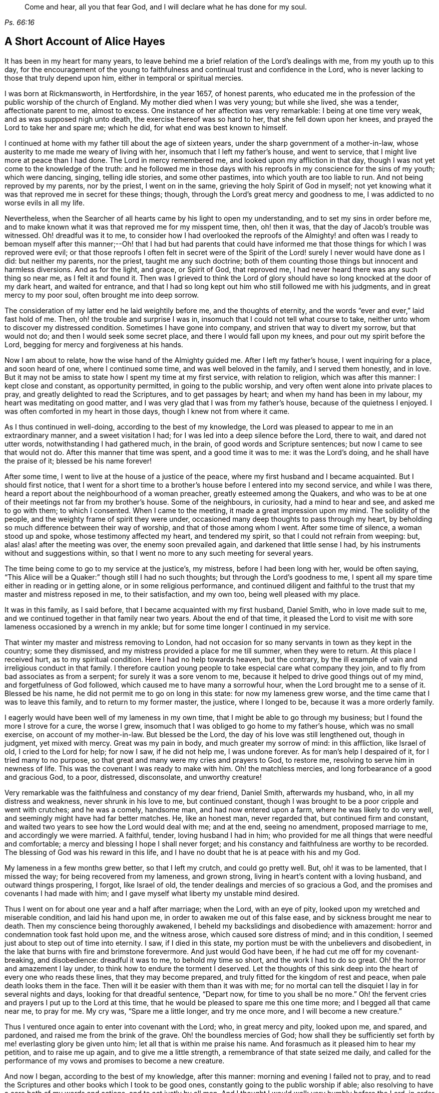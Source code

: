 [quote.epigraph, , Ps. 66:16]
____
Come and hear, all you that fear God, and I will declare what he has done for my soul.
____

== A Short Account of Alice Hayes

It has been in my heart for many years,
to leave behind me a brief relation of the Lord`'s dealings with me,
from my youth up to this day,
for the encouragement of the young to faithfulness
and continual trust and confidence in the Lord,
who is never lacking to those that truly depend upon him,
either in temporal or spiritual mercies.

I was born at Rickmansworth, in Hertfordshire, in the year 1657, of honest parents,
who educated me in the profession of the public worship of the church of England.
My mother died when I was very young; but while she lived, she was a tender,
affectionate parent to me, almost to excess.
One instance of her affection was very remarkable: I being at one time very weak,
and as was supposed nigh unto death, the exercise thereof was so hard to her,
that she fell down upon her knees, and prayed the Lord to take her and spare me;
which he did, for what end was best known to himself.

I continued at home with my father till about the age of sixteen years,
under the sharp government of a mother-in-law,
whose austerity to me made me weary of living with her,
insomuch that I left my father`'s house, and went to service,
that I might live more at peace than I had done.
The Lord in mercy remembered me, and looked upon my affliction in that day,
though I was not yet come to the knowledge of the truth:
and he followed me in those days with his reproofs
in my conscience for the sins of my youth;
which were dancing, singing, telling idle stories, and some other pastimes,
into which youth are too liable to run.
And not being reproved by my parents, nor by the priest, I went on in the same,
grieving the holy Spirit of God in myself;
not yet knowing what it was that reproved me in secret for these things; though,
through the Lord`'s great mercy and goodness to me,
I was addicted to no worse evils in all my life.

Nevertheless, when the Searcher of all hearts came by his light to open my understanding,
and to set my sins in order before me,
and to make known what it was that reproved me for my misspent time, then,
oh! then it was, that the day of Jacob`'s trouble was witnessed.
Oh! dreadful was it to me,
to consider how I had overlooked the reproofs of the Almighty! and often was
I ready to bemoan myself after this manner;--Oh! that I had but had parents that
could have informed me that those things for which I was reproved were evil;
or that those reproofs I often felt in secret were of the Spirit
of the Lord! surely I never would have done as I did:
but neither my parents, nor the priest, taught me any such doctrine;
both of them counting those things but innocent and harmless diversions.
And as for the light, and grace, or Spirit of God, that reproved me,
I had never heard there was any such thing so near me, as I felt it and found it.
Then was I grieved to think the Lord of glory should
have so long knocked at the door of my dark heart,
and waited for entrance,
and that I had so long kept out him who still followed me with his judgments,
and in great mercy to my poor soul, often brought me into deep sorrow.

The consideration of my latter end he laid weightily before me,
and the thoughts of eternity, and the words "`ever and ever,`" laid fast hold of me.
Then, oh! the trouble and surprise I was in,
insomuch that I could not tell what course to take,
neither unto whom to discover my distressed condition.
Sometimes I have gone into company, and striven that way to divert my sorrow,
but that would not do; and then I would seek some secret place,
and there I would fall upon my knees, and pour out my spirit before the Lord,
begging for mercy and forgiveness at his hands.

Now I am about to relate, how the wise hand of the Almighty guided me.
After I left my father`'s house, I went inquiring for a place, and soon heard of one,
where I continued some time, and was well beloved in the family,
and I served them honestly, and in love.
But it may not be amiss to state how I spent my time at my first service,
with relation to religion, which was after this manner: I kept close and constant,
as opportunity permitted, in going to the public worship,
and very often went alone into private places to pray,
and greatly delighted to read the Scriptures, and to get passages by heart;
and when my hand has been in my labour, my heart was meditating on good matter,
and I was very glad that I was from my father`'s house,
because of the quietness I enjoyed.
I was often comforted in my heart in those days, though I knew not from where it came.

As I thus continued in well-doing, according to the best of my knowledge,
the Lord was pleased to appear to me in an extraordinary manner,
and a sweet visitation I had; for I was led into a deep silence before the Lord,
there to wait, and dared not utter words, notwithstanding I had gathered much,
in the brain, of good words and Scripture sentences;
but now I came to see that would not do.
After this manner that time was spent, and a good time it was to me:
it was the Lord`'s doing, and he shall have the praise of it;
blessed be his name forever!

After some time, I went to live at the house of a justice of the peace,
where my first husband and I became acquainted.
But I should first notice,
that I went for a short time to a brother`'s house before I entered into my second service,
and while I was there, heard a report about the neighbourhood of a woman preacher,
greatly esteemed among the Quakers,
and who was to be at one of their meetings not far from my brother`'s house.
Some of the neighbours, in curiosity, had a mind to hear and see,
and asked me to go with them; to which I consented.
When I came to the meeting, it made a great impression upon my mind.
The solidity of the people, and the weighty frame of spirit they were under,
occasioned many deep thoughts to pass through my heart,
by beholding so much difference between their way of worship,
and that of those among whom I went.
After some time of silence, a woman stood up and spoke,
whose testimony affected my heart, and tendered my spirit,
so that I could not refrain from weeping: but, alas! alas! after the meeting was over,
the enemy soon prevailed again, and darkened that little sense I had,
by his instruments without and suggestions within,
so that I went no more to any such meeting for several years.

The time being come to go to my service at the justice`'s, my mistress,
before I had been long with her, would be often saying,
"`This Alice will be a Quaker:`" though still I had no such thoughts;
but through the Lord`'s goodness to me,
I spent all my spare time either in reading or in getting alone,
or in some religious performance,
and continued diligent and faithful to the trust
that my master and mistress reposed in me,
to their satisfaction, and my own too, being well pleased with my place.

It was in this family, as I said before, that I became acquainted with my first husband,
Daniel Smith, who in love made suit to me,
and we continued together in that family near two years.
About the end of that time,
it pleased the Lord to visit me with sore lameness occasioned by a wrench in my ankle;
but for some time longer I continued in my service.

That winter my master and mistress removing to London,
had not occasion for so many servants in town as they kept in the country;
some they dismissed, and my mistress provided a place for me till summer,
when they were to return.
At this place I received hurt, as to my spiritual condition.
Here I had no help towards heaven, but the contrary,
by the ill example of vain and irreligious conduct in that family.
I therefore caution young people to take especial care what company they join,
and to fly from bad associates as from a serpent; for surely it was a sore venom to me,
because it helped to drive good things out of my mind, and forgetfulness of God followed,
which caused me to have many a sorrowful hour, when the Lord brought me to a sense of it.
Blessed be his name, he did not permit me to go on long in this state:
for now my lameness grew worse, and the time came that I was to leave this family,
and to return to my former master, the justice, where I longed to be,
because it was a more orderly family.

I eagerly would have been well of my lameness in my own time,
that I might be able to go through my business; but I found the more I strove for a cure,
the worse I grew, insomuch that I was obliged to go home to my father`'s house,
which was no small exercise, on account of my mother-in-law.
But blessed be the Lord, the day of his love was still lengthened out,
though in judgment, yet mixed with mercy.
Great was my pain in body, and much greater my sorrow of mind: in this affliction,
like Israel of old, I cried to the Lord for help; for now I saw, if he did not help me,
I was undone forever.
As for man`'s help I despaired of it, for I tried many to no purpose,
so that great and many were my cries and prayers to God, to restore me,
resolving to serve him in newness of life.
This was the covenant I was ready to make with him.
Oh! the matchless mercies, and long forbearance of a good and gracious God, to a poor,
distressed, disconsolate, and unworthy creature!

Very remarkable was the faithfulness and constancy of my dear friend, Daniel Smith,
afterwards my husband, who, in all my distress and weakness,
never shrunk in his love to me, but continued constant,
though I was brought to be a poor cripple and went with crutches; and he was a comely,
handsome man, and had now entered upon a farm, where he was likely to do very well,
and seemingly might have had far better matches.
He, like an honest man, never regarded that, but continued firm and constant,
and waited two years to see how the Lord would deal with me; and at the end,
seeing no amendment, proposed marriage to me, and accordingly we were married.
A faithful, tender, loving husband I had in him;
who provided for me all things that were needful and comfortable;
a mercy and blessing I hope I shall never forget;
and his constancy and faithfulness are worthy to be recorded.
The blessing of God was his reward in this life,
and I have no doubt that he is at peace with his and my God.

My lameness in a few months grew better, so that I left my crutch,
and could go pretty well.
But, oh! it was to be lamented, that I missed the way;
for being recovered from my lameness, and grown strong,
living in heart`'s content with a loving husband, and outward things prospering,
I forgot, like Israel of old, the tender dealings and mercies of so gracious a God,
and the promises and covenants I had made with him;
and I gave myself what liberty my unstable mind desired.

Thus I went on for about one year and a half after marriage; when the Lord,
with an eye of pity, looked upon my wretched and miserable condition,
and laid his hand upon me, in order to awaken me out of this false ease,
and by sickness brought me near to death.
Then my conscience being thoroughly awakened,
I beheld my backslidings and disobedience with amazement:
horror and condemnation took fast hold upon me, and the witness arose,
which caused sore distress of mind; and in this condition,
I seemed just about to step out of time into eternity.
I saw, if I died in this state, my portion must be with the unbelievers and disobedient,
in the lake that burns with fire and brimstone forevermore.
And just would God have been, if he had cut me off for my covenant-breaking,
and disobedience: dreadful it was to me, to behold my time so short,
and the work I had to do so great.
Oh! the horror and amazement I lay under, to think how to endure the torment I deserved.
Let the thoughts of this sink deep into the heart of every one who reads these lines,
that they may become prepared, and truly fitted for the kingdom of rest and peace,
when pale death looks them in the face.
Then will it be easier with them than it was with me;
for no mortal can tell the disquiet I lay in for several nights and days,
looking for that dreadful sentence, "`Depart now, for time to you shall be no more.`"
Oh! the fervent cries and prayers I put up to the Lord at this time,
that he would be pleased to spare me this one time more;
and I begged all that came near me, to pray for me.
My cry was, "`Spare me a little longer, and try me once more,
and I will become a new creature.`"

Thus I ventured once again to enter into covenant with the Lord; who,
in great mercy and pity, looked upon me, and spared, and pardoned,
and raised me from the brink of the grave.
Oh! the boundless mercies of God;
how shall they be sufficiently set forth by me! everlasting glory be given unto him;
let all that is within me praise his name.
And forasmuch as it pleased him to hear my petition, and to raise me up again,
and to give me a little strength, a remembrance of that state seized me daily,
and called for the performance of my vows and promises to become a new creature.

And now I began, according to the best of my knowledge, after this manner:
morning and evening I failed not to pray,
and to read the Scriptures and other books which I took to be good ones,
constantly going to the public worship if able;
also resolving to have a care both of my words and actions, and to act justly by all men.
And I thought I would walk very humbly before the Lord,
in order to become a new creature;
for he let me see that it was holiness he called for at my hands,
and that it was my duty to persevere therein, not for a day, a week, a month, or a year;
but if I would be saved, I must hold out to the end.

Notwithstanding I set myself strictly to observe the aforesaid performances,
many months had not gone over my head,
before I found a very strange alteration and operation in me,
the like I had never felt before;
the foundation of the earth within me began to be shaken,
and strange and wonderful it was to me.
I had hoped, that now being found in the aforesaid practice,
I should have witnessed peace and comfort, but behold the contrary; instead of peace,
came trouble and sorrow, wars and commotions; I feared that my condition was such,
that never was the like;
not knowing that the messenger of the covenant was coming to his temple,
even he whom my soul had been seeking; and that he must sit there, that is, in my heart,
"`as a refiner with fire,`" and "`as a fuller with soap,
to clear his own place,`" which was defiled by the usurper,
who had taken up his habitation there too long.
Oh! it was a long time indeed that the Lord of life and glory was kept out of his habitation,
for an entrance into which he had waited and knocked nearly twenty years;
in which time there was much fuel for the fire, and much work for the refiner,
whose skillful, as well as merciful hand, preserved me in the furnace.
The bad part in me was so great, and the good so small,
that I thought all would perish together:
for the heat of that fire in my heart was great and terrible, so that, like David,
I was ready to say, "`My bones are all out of joint;`" and in the depth of my distress,
the enemy was very strong with his temptations.
But oh! the kindness of God to me in that day,
"`for then did succour come in the time of need.`"
The old adversary was strong, and not willing to lose his habitation,
and have his goods spoiled; but Christ, the stronger, overcame him in due time,
and cast him out, and blessed be God, in a good measure, spoiled his goods.
The strugglings that I felt in those times, I hope will never be forgotten;
and my desire is, that these lines of experience may, and I do believe they will,
be of service to some poor distressed traveller, that may have such steps to trace.

I thought, that if I had met with the account of any that had gone through such exercise,
it would have been some help to me.
I searched the Scriptures from one end to the other, and read several books,
but I thought none reached my state to the full.
The third chapter of Lamentations, and many of the Psalms,
and the seventh of the Romans did somewhat affect me at times,
whereby a little hope would arise in the thought that the
writers of these had passed through something of it.
And, oh! the bitter whisperings of Satan, and the thoughts that passed through my mind,
such as my very soul hated! yet such were the suggestions of the enemy,
that he would charge them upon me, as if they were my own.
But the Lord, in his own due time, gave me to see,
"`that he was a liar from the beginning.`"

Indeed, had not a secret hand of power supported me in this my bewildered state,
I had surely fainted, and laid down in the depth of despair.
Day and night were alike to me; there was no flying from the "`presence of the Lord,
and his righteous judgments,`" which pursued me,
and were now poured upon the transgressing nature in me, which had long continued,
and taken deep root.
Now was the refiner`'s fire very hot, in order to burn up the dross and the tin.
Oh! happy man and happy woman, that does thus abide the day of his coming; for sure I am,
"`his fan is in his hand,`" and if men will but submit when he appears,
he will thoroughly do that for them which no other can do,
"`purge the floor,`" which is man`'s heart, where the chaff is to be burnt.

This is the baptism that does people good;
may the Lord bring thousands more through this inward
experience to make an offering to God in righteousness;
for nothing short of it will do, or stand in the great and notable day of the Lord.

After this manner did the Almighty in great lovingkindness deal with me,
his judgments being mixed with mercy to the unworthiest of thousands.
And as I continued in patience, resolving to press forward towards the mark,
various were the inward states I passed through.
Yet by the assistance of the light of Christ, without which,
I had surely fallen in the vast howling wilderness, where so many dangers did attend,
I came to witness in the Gospel dispensation, what Israel of old passed through,
while in Egypt`'s land and by the Red Sea; and their travels through the deeps,
with their coming up on the banks of deliverance;
and likewise their travels through the great and terrible wilderness,
where were the fiery serpents and scorpions, and the drought, wherein there was no water,
as in Duet. 8:15.

Marvellous it is to think,
that I should ever be preserved through these diversities of states,
and that altogether without the assistance of any outward instrument, which,
blessed be God, many now have; for I was still under the hireling teachers,
to whom I very frequently resorted, and readily would I have settled under them.
I was constant in resorting to the steeple-house; but sorrowful I went in,
and so I came out, week after week, and month after month,
seeking among the dead forms and shadows, the living Lord, who is not to be found there.

And well might it be so with me, for lack of the Lord Jesus Christ,
whom my very soul desired more than any outward enjoyment.
I was grieved at my very heart in that day,
to behold the barrenness of both priest and people.
I looked for some fruits of sobriety, especially in the time of worship;
but I saw some light and airy, with actions of pride; others rude and careless;
and some sleeping; and so little solidity, that I was often ready to say to myself,
"`Is there no people that serve the Lord better than these?`"
For I observed with sorrow, that they would be talking of their farms and trades,
till they came to the very door, and again as soon as they came out;
of which thing I thought not well.
But still I continued under my exercise, grievously weighed down, and bowed in my spirit;
wishing in the morning, would to God it were evening,
and in the evening longing for morning.
So great was the horror I lay under, that I often wished I had never been born.

But now it was not long before I came to witness some tenderness spring in my heart,
that had been so long hard.
I could weep in the sense of my lost and undone state;
for as yet I knew not where to look, or wait for the appearance of Christ,
although I had felt all these inward workings and strivings.
And when I felt a little ease or comfort, I felt it within;
where indeed was my grief and wound; though not knowing that God was so near me,
or who conveyed it to my soul.
I thought that God was only in the heavens above the skies;
for the Scriptures were as a sealed book to me, and I knew not that he was so near to me,
as by his light to let me see the outgoings of my mind,
and the very thoughts and intents of my heart.
However, at times I felt a little warmth in my heart, and a breathing to God in this way;
"`Oh!
Lord, make me one of your fold, a sheep of your pasture.`"
These cries to God, and little else, passed through my heart, for many months;
for that was the first good desire he begot in me,
after he led me through judgment for sin.
Then the light, or good Spirit of Christ, which is one,
let me see plainly that I was not in society with his flock: therefore the cry remained,
"`Lord, make me one of your fold,
a sheep of your pasture;`" for as yet I did not see who they were,
nor where they were folded.

But as I continued thus exercised, the Lord was pleased to discover his people to me,
after many mournful nights and days.
But indeed it was a great cross to me, and great sufferings I went through,
before I could submit to be counted "`a fool among
the people of God,`" with whom now I have true unity,
and I bless God for the privilege.

If any should question, and say,
"`How came you to have these people discovered to you by the Lord, as you say?`"
Truly I give you this answer, and in much simplicity and integrity of heart.
As I continued under the aforesaid exercise, it frequently ran through my mind,
"`Go to the Quakers;`" and as intelligible it was to my understanding,
as if I had heard an outward voice.
But I was not hasty to give up to that motion, fearing and doubting,
lest it should be the enemy of my soul, to deceive and beguile me,
and lead me into errors;
and so I continued going to the public worship of the church of England.
At last no peace nor comfort could I find there, but still the voice followed me,
"`Go to the Quakers;`" but I still lingered for the aforesaid reasons.
Then came into my mind that passage in the tenth of the Acts of the apostles,
concerning Cornelius, who had continued a long time in prayers and alms,
and an angel from God was sent to direct him to send for Simon Peter,
who should tell him what to do.
These Scriptures opened plainly in my mind;
but notwithstanding I had enough to reason within myself,
saying in my heart:--As for Cornelius, an angel directed him, but as for me,
what do I see?
(not then knowing what an angel was; which is a ministering spirit:) I only hear,
as it were, a voice within me, saying,
"`Go to the Quakers,`" and I may be deceived if I heed it.
So I strove against the motions of the Spirit of Truth,
not knowing I was under that dispensation,
wherein "`God speaks now to us by his Son,`" in the hearts of his people.`"

Yet such was the mercy and love of God to me,
that in this time of my ignorance and infancy,
he was pleased in great mercy still to follow me: so that I can truly say,
I witnessed the Scripture to be fulfilled, where it is said, "`In the day of your power,
your people shall be willing.`"
It was no less than the power of God that constrained me
to go and hear what sort of doctrine was preached by them,
for I had never but once heard any of those people preach,
and that was five or six years before.
And after long struggling and reasoning, I inquired for a Quaker`'s meeting,
and was informed of the place and day.
I went, not acquainting anybody where I was going;
neither had I opened my condition to anyone, nor could I. When I came to the meeting,
there I saw a small number of people waiting upon the Lord,
and after some time a servant of God stood up,
and declared such things as I had never heard before from any,
whereby my state was fully spoken to; so that I could set my seal to it,
that it was the truth.
The power that attended the testimony reached to the witness of God in my heart;
and a zeal for him was raised within me, by the hopes that were begotten,
through the preaching of the word of truth.

When meeting was over, I went away with joy and gladness of heart,
and my understanding was in some measure opened, and a faith raised in me,
that the Lord had still a regard unto me,
forasmuch as my condition was so plainly opened by a handmaid of the Lord,
whom I had never seen before.
The Lord alone knew my condition in that time;
and as I continued faithful to what he made manifest unto me,
it pleased the Almighty One to make bare his powerful arm for my deliverance,
through the many and various exercises that I met with for the Gospel`'s sake.

Soon after I received the truth, I met with other sorts of enemies,
that the old adversary raised; but forever blessed be the God of my life,
he gave me power and dominion over my inward enemies,
and delivered me also from the outward ones.

My going to meetings being known, both in my family and neighbourhood,
some wicked instruments did the devil raise up, to set my husband against me.
My dear husband, who was so tender and loving to me all our days till now,
grew very unkind, and his love turned into hatred and contempt.
This was very hard for me to bear from one whom I so dearly loved;
but it seemed good to the Lord so to allow it, "`to try me,
whether I loved anything better than himself.`"
Sometimes when I went to dress myself to go to meeting,
my husband would take away my clothes; but that I valued not,
and would go with such as I had, so he soon left off that;
and many other trials I met with from him, which I think not proper here to mention.
One very close trial he put me to was this: he being pretty cool in his temper,
very seriously spoke to me after this manner;
"`Now I am come to a resolution in my own mind what
to do if you do not leave off going to the Quakers,
I will sell all that I have, and pay every one their own, and go and leave you.`"
This came close to my very life; and then also came the saying of Jesus into my mind:
"`He that loves anything better than me, is not worthy of me.`"
Then was I brought to the very proof, whether I loved Christ Jesus best, or my husband;
for one of the two must have the preeminence in my heart.
Now was the time come indeed, for the full proof of my love to God,
"`whether I could leave father and mother, brothers and sisters, yes,
and a husband that I had loved best of all, for Christ and the Gospel`'s sake.`"
This was a trial none can tell, but those who experience the same;
for those relations are very near; and without an invisible support,
the soul cannot be upheld under such trials; but they whose hearts are true to God,
being sanctified and made clean by the washing of regeneration,
are enabled to deny themselves, not of the unlawful things only,
but also of the dearest lawful things, for Christ`'s sake and the Gospel`'s.

My husband waiting for my answer to what he proposed,
after some time of weighing the thing in my spirit, I said,
with a true concern upon my heart, after this manner: "`Well, husband, if it must be so,
I cannot help it;`" giving him to understand,
that I could not let go that interest I had in God, through faith in his Son,
who was come to save me from my sins, by refraining, in compliance to him,
from going to worship God among that people,
whom God so visibly and so fully satisfied me he owned,
and among whom I had felt and witnessed his presence.
Everlasting praises be given to his name, because when hopes had been raised in me,
that through faith in the Son of God, my sins would be pardoned for his name`'s sake,
I could not let go this interest in my Saviour, for the love of a husband,
though nothing else in this world was so dear to me.
Many a sore exercise the Lord permitted him to inflict upon me,
which were as wormwood and gall to me, for the time they lasted.
I received them as from the Lord`'s hand in kindness,
to try how constant I would be in my dependence upon him alone, when all in this world,
that were near and dear to me, were turned against me: yes, father and mother,
brothers and sisters; but nothing came so near me as my husband.

When I came truly to take up the cross for Christ`'s sake,
I met with persecution of various sorts;
but that of the tongue was the hardest for me to bear, and a large share I had of that,
with cruel mockings.
But thanks forever be to that power who upheld me through all gross abuses,
false reports, undervaluings, and slightings; the very remembrance thereof bows my heart,
and humbles my spirit, in the sense of the kindness of God to me in that day,
who enabled me with patience to go through all the clamour of their tongues,
till it pleased the Lord to remove out of my way many of my persecutors and slanderers,
some of whom I may have occasion to mention.

It being spread about that I was turned Quaker, the priest of the parish,
whose name was John Berrow, hearing of it, came to give me a visit.
Among the rest of his discourse and reasonings with me,
he was so hardy as to venture to tell me, that the Quakers denied the Scriptures,
and the resurrection, and the man Christ Jesus, who died outside the gates of Jerusalem;
and that they only believed in a Christ that was in them.
To which I answered, No, they do not say so, nor preach such doctrine.
To which, he replied, "`It may not be yet, till they have got you.
You do not discern the hook, or the pill that is gilded:
it is a dangerous doctrine they hold, and damnable heresy they are in.`"
To which I only replied, "`If they deny Christ,
I never will be a Quaker;`" and so he went his way.
And after much labour both of body and mind, in searching the Scriptures,
and comparing their doctrine and principles therewith, I found him to be a false accuser.

Some years after, I found a weighty concern upon my spirit,
to go to his public place of worship, and charge him with this falsehood,
to clear the professors of the truth, and my own conscience;
more of which I shall hereafter have occasion to mention;
and shall now proceed to say something concerning those instruments before hinted at,
who were the authors of much disturbance to my dear husband, and exercise to me.

A cook-maid that lived with the justice, whose servant I formerly was,
and a servant maid of my own, being both of a bad spirit,
mattered not what lies they made and reported of me;
but the Lord discovered their wickedness, and my innocency, in his own time.
My maid, by her stories and deceitful carriage to the justice`'s family,
thought to have preferred herself there,
knowing it pleased the justice`'s wife to hear stories concerning me,
because of the dislike she had to the Quakers;
but in less than six months after she went from me, she was found to be a thief,
and ran out of the parish, and I never saw her more.
As for the cook-maid, she in a very short time came to much poverty,
and often afterwards I relieved her.

Two others were very sour to me, the justice`'s wife, and my husband`'s mother.
The two before mentioned had so filled them with bitter unkindness towards me,
that they very much hurt my husband, by setting him against me.
The justice`'s wife especially caused me to go through much exercise; but, however,
it lasted not long, for in a few months after I was convinced of the truth,
she went to London, where she stayed some time.
The time of her intended return being come, and the coach provided to fetch her home,
death struck her, and she was brought home dead.

My husband`'s mother being very full of wrath and bitterness towards me,
I thought to have pacified her by entreaty,
and by acquainting her a little with some part of my exercise,
and that I did not go to the Quakers in a stubborn mind, or self-will,
nor with any ill design of undoing my husband, as some reported.
But when I began to speak to her, she flew into a bitter passion,
grievously reflecting upon me, saying I would undo her child, meaning my husband.
I could by no means gain her into any moderation, nor would she hear what I had to say,
but departed from me, expressing herself in much anger after this manner:
"`I will never endure you any more.`"
She went home, where she soon fell sick and died,
and was buried in less than a week`'s time.

But the enemy soon stirred up another, my husband`'s father-in-law.
He came one time, full of prejudice against me, to our house,
and brought a great book with him, and sat down.
My husband soon came in, when they both set upon me, reflecting upon the Quakers:
whereupon I attempted to go out of doors, but my husband prevented me,
for he placed himself by the door, to hinder my going out.

In those days I could not talk or contend much for the truth; but blessed be God,
I was made willing to suffer for it many ways; but that which was hardest for me to bear,
was from my husband, whom I loved as my own life.
We had not then been married above two years, so that if God had not upheld me,
I had fainted.

My husband not permitting me to go out as I intended,
the great book was laid upon the table, and they said, if I lacked a book to read,
there was one for me to look in, and urged me to read it.
I took it, and read awhile to myself, but I soon shut it up, and would read no more.
I saw it to be written by an adversary to the truth;
and I then took up the Bible in my hand,
and the first place I cast my eye upon was that passage in the Psalms, where it is said,
"`It is better to trust in the Lord than to put confidence in man; yes,
it is better to trust in the Lord than to put confidence in princes.`"
Oh! the comfort I felt in reading it!
It was more to me than any outward treasure, for I found my strength renewed,
and patience given me to bear all, and suffer quietly.

My father-in-law used many bitter expressions, saying, that if he were my husband,
he would never see me want; insinuating that he would leave me;
my husband being then present,
and having himself before threatened me with the same thing.
Then my husband`'s father-in-law began to curse and swear,
for which I could not forbear reproving him, in the plain language;
which so enraged him that he was like a madman, cursing, and saying;
"`Do not thee and thou me;`" and in a despising manner, he said,
"`A Quaker! away with it: if you had been anything else; had you been a Baptist,
and gone to hear them every day in the week, it had not been so bad as this.
A Quaker! away with it.`"
And again: "`If you will not turn from your religion, I will buy a chain,
and chain you to that maple tree that stands in the green;
and there you shall be glad to turn for hunger.`"
More might be mentioned, which I omit for brevity`'s sake;
but my poor husband said not much at that time, only kept me within doors,
to see and hear what his father-in-law could do with me.
But blessed be the Lord, it did not move me;
and let all be encouraged to trust in that ancient arm of power,
that never failed in time of need, nor ever will,
those that have a single eye to his glory.

It was not long before the Lord brought them both to a sense of their error;
for the next time they met, my father-in-law told my husband,
he was very sorry for what he had said and done to me,
and that he would never do so more; neither indeed did he,
but ever after was very loving and moderate to me.
And such an impression was made upon him,
that he became very moderate and respectful to all Friends with whom he conversed.
Afterwards my dear husband`'s love returned,
and he continued to his life`'s end a loving and tender husband,
and an indulgent father to our children: and through the Lord`'s goodness to him,
he was convinced that it was the truth for which I suffered.
And I do believe he died in the faith, and is at rest with his God; for which,
and all his mercies, let all that is within me give him the praise.

Having been made an experimental witness of the dealings of the Lord,
and passed through several states,
it pleased the Lord to make me instrumental in his hand, to speak a word in season,
both in public and private, to others;
and in my obedience to the motion of the Spirit of God, I found peace and strength,
and encouragement to persevere.

But I may first make a little observation upon the deceitful spirit by which John Berrow,
the priest of the parish of Watford, was led, which I beheld, to my grief and sorrow,
insomuch that I felt a concern upon my spirit,
to go and reprove him publicly in his worshiphouse,
for his false accusations--as that the Quakers denied the Scriptures,
and the resurrection, and the man Christ Jesus, that died outside the gates of Jerusalem;
and that they only believed in a Christ within them;
and for his going about from house to house,
to discourage well-inclined people from going to a Quaker`'s meeting.
For he found the people declining from him;
as at that time a good thing was stirring among them,
and many were inquiring after the kingdom of heaven.

For these reasons, I found a great concern upon my spirit, that the way of the Lord,
and his people, might not be misrepresented,
and that the honest inquirer might not be turned out of the way.
As this had rested long and weightily upon my spirit, I often cried to the Lord,
to enable me faithfully to discharge that which I saw he required at my hand.
The concern was weighty, and I was not forward,
lest I should be found to run before I was sent;
therefore I waited patiently to be fully satisfied in the matter, not only a day,
or a week, but many months; and as my concern grew heavier upon me, I gave up,
begging the Lord to be with me, and to give me a full mission for so weighty a service.
It pleased the Lord to confirm me in it several ways; notwithstanding,
as poor Gideon of old, I presumed to prove and try the Lord once more.
So I said in my heart: "`Oh Lord! if you will be pleased to send your servant,
Francis Stamper, to this town tomorrow, then I shall be confirmed.`"
I had not as yet told anybody what I had to do,
and it pleased the Lord to grant me my request.
On the morrow, which was the 31st of the eighth month, 1696; when meeting time came,
and Friends were going, Francis was not yet come; but I had faith to believe he would.
As I was going to meeting with some Friends, I said to them that I would go back,
and tarry for Francis Stamper; whereat the Friends smiled,
because he was but lately come home from a long journey.
I waited but a little time before he came, and soon after he went into a Friend`'s house.
I very well remember his words: "`Oh! how has my spirit been dragged here:
I was late last night at London, but must go to Southgate.`"
There he had a country-house, and the watch was set when he came out of London.
I took good notice of his words, but said nothing to him of my concern,
till after meeting; when coming to a Friend`'s house, I told him what I had to do,
and I asked him if he would go with me.
To which he answered, after weighing the thing in himself, "`I may go with you.`"

In the afternoon we both went to the steeple-house,
and sat down in the alley against the priest,
and waited till he had done his sermon and prayer.
Then I stood up, and said to the priest, "`Neighbour Berrow,
I have a question to ask you,
and I do desire you and this assembly to hear me;`" but he would not, and hastened out,
without hearing what I had to say.
Seeing him go so hastily away, I applied myself to the people, and said:
"`John Berrow came to me and said,
that the Quakers would tell me that I must deny the man Christ Jesus,
who died without the gates of Jerusalem,
and that I must believe only in a Christ that was within me.`"
And I bore this testimony to all present at that assembly, saying,
"`We do acknowledge the Scriptures; and do say,
and believe that there is no other name given under heaven, whereby any can be saved,
but the name of Jesus Christ, who died outside the gates of Jerusalem, and was buried,
and rose again the third day, and now sits at the right hand of God,
glorified with the same glory which he had with the Father before the world began.`"
Then I stopped, and Francis Stamper stood up,
and would have said something to the people, by way of advice;
but one of the churchwardens with some others, came and compelled us both to go out.
I stepped upon one of the seats, and acquainted the people,
that we should have a meeting that evening at our meetinghouse,
where all who were so inclined might come; and blessed be God,
a large and good meeting it was,
where the glorious presence of the Most High was with us, and among us.
And good service for his God had that faithful servant, Francis Stamper, that evening;
as also at many other times here, and in these parts,
where a great openness was among the people, and many were convinced.
In a fresh and lively remembrance of this faithful servant of the Lord,
a testimony springs in my heart to leave behind me:

He was a man given up in his day, faithful to his God;
and ran to and fro on the earth for God`'s honour and the good of souls; rising early,
and lying down late.
He was industrious in God`'s vineyard and harvest-field,
for the Lord had made him a skillful and laborious workman, and a valiant soldier,
who feared not the great and potent adversary.
Eminent was that power, which did attend this man of God, my friend and brother.

I esteem it a mercy from the Lord,
that I had the privilege of being well acquainted with him in the service of truth,
as well as in meetings.
I, with many thousands more, have been refreshed under his living testimonies,
which have dropped upon the tender plants like dew,
or the small rain that nourishes the tender blades.
Oh! the remembrance of it often affects my heart:
and the Lord greatly blessed his labour of love;
for by the power that attended his ministry, many were turned "`from darkness to light,
and from the power of Satan to God.`"

He was a man of a tender spirit, and though not advanced in years,
was as a nursing father.
Many are witnesses how ready and willing he was, upon all occasions, to go at any season,
to visit those who were in distress, either in body or mind,
having a word suitable to their several conditions:
and often was the broken heart bound up, and the sin-sick soul encouraged.

Great was the sorrow and mourning for the loss of such an instrument;
but not as without hope.
My hope is firm in the living God,
and I have faith to believe that he will raise up
to himself more witnesses and faithful labourers,
in the room of those he has been pleased to remove
and take to himself out of this evil world,
as he has done this his servant, who is gone in peace,
and has entered into that rest which God has prepared for the righteous.

In the close of this short testimony for my dear friend
and fellow-labourer in the work of the ministry,
I must say, it is of the Lord, and he is worthy to do whatever he pleases.

All that he does is well done, whether he gives or takes away,
blessed be his name forevermore.

Alice Hayes.

After the Lord had tried me with exercises of various sorts,
he was pleased to prove me further by persecution for tithes,
both in the spoil of my goods and by imprisonment.
I was taken from my farm and family, having five fatherless children,
and was committed to Alban`'s jail,
where I was kept prisoner about thirteen or fourteen weeks,
and had several score pounds`' worth taken from me in corn and cattle,
by the priest and impropriator, because for conscience-sake I could not,
in this Gospel day, pay to support that worship,
neither that antichristian yoke of tithes.
A testimony lives in my heart, to encourage all those who are convinced of God`'s truth,
to be faithful in this matter,
and in all things which the Spirit of Jesus Christ shows them to be evil.

I mention my sufferings, not in a boasting way, but for the encouragement of the weak;
for he that bore up my head under all my trials and exercises,
will bear up every sincere and honest soul, that desires faithfully to do his will.
I bless God in my very heart that he has counted me worthy to suffer for his namesake;
and of a truth I can say, He never permitted any exercise to attend me,
but he assisted me with power and patience to go through it;
and his word have I witnessed to be fulfilled, a husband he has been to me,
and a father to my fatherless children.

It is my desire that all, both rich and poor,
may be faithful to God in all his requirings, with respect to tithes,
whether to priest or impriator, for they are all one in nature and purpose,
and are demanded and recovered by the same law, that is, the statute of Henry the Eighth,
an old popish law, whereby they sue "`for God and the holy church.`"

Forasmuch as we are now under the Gospel dispensation,
wherein God has begun to work by his great power,
against that spirit of antichrist that denies the coming of the Lord Jesus Christ;
my faith is, that he will bring down that antichristian yoke of tithes,
under which his innocent people have long suffered.

I further believe,
that had all been faithful who have been convinced of the evil thereof,
and stood firm to their testimony,
by patiently suffering in the "`meek spirit of the Lamb,`" that ravening,
devouring spirit, had been well nigh famished;
and the consumption determined by God Almighty,
would have been much more on that spirit of persecution by this time.
But, oh! as it was of old, so it is now, unfaithfulness makes the work go on slowly,
and the journey more tedious.
But, blessed be God,
there is a small remnant who are fully given up to follow their true Shepherd,
Christ Jesus, who is come in the power of his Spirit, and is revealed in a remnant,
who are thereby enabled to stand as witnesses for God,
against all hireling preachers and time-servers; for his purpose is,
to set his Son on the top of all hills, and mountains of show, and shadows of religion.
It is my belief, that by the assistance of that grace which is come by Christ Jesus,
many more will be raised to bear witness to the free ministry of the Lamb of God;
and happy, yes, thrice happy, will every one be, who serves God with all his heart,
and all his outward substance too, if He calls for it.
Oh! let no one withhold anything the Lord requires, but remember,
"`the earth is the Lord`'s, and the fulness thereof;
and the cattle on a thousand hills are his, and he knows what we need.`"
If a time of stripping from these outward enjoyments is permitted,
it is but for a trial of our faith.
Oh! that not one who may be deeply tried, may faint, or distrust the Lord,
"`whose care and whose eye is over the righteous,
and whose ear is open to their prayers.`"
And as all come to trust in his name, the God of Israel will care for them,
and appear in a way and by a means they think not of;
so that he will be found "`a God nigh at hand,
and a present help in every needful time.`"
Therefore, let all that fear his name trust in him; "`for the life is more than food,
and the body more than clothing;`" and to every one that trusts in him,
he will give "`life for the soul,
and bread for the body;`" as he has done for me in a wonderful manner.

Here it may not be unfit to mention something of my own suffering
on the account of impropriation,^
footnote:[Impropriation was the collection of money from a parish that was paid to a
layman or lay corporation that owned the lands of the church or ecclesiastical living.]
for the information of some who have heard a report thereof, and may be misinformed:
for I am concerned that none may be deceived, and say,
or do that which may bring trouble upon themselves;
for some have taken the liberty to reflect upon me on the one hand,
and some on the other.

The impropriation of Watford seemed to differ from most, if not all in England,
in this particular; it was a dowry of the lady Essex,
and no part of it either belongs to church or priest;
and through ignorance Friends scrupled not to pay it,
not knowing it to be the same as tithes in its nature and purpose,
and that it is upon the same foundation as other tithes,
and granted and maintained by the same power, and recovered by the same law.
I say, we ignorantly paid it, till it pleased the Lord to open our understandings.
It was customary with the collectors of this impropriation,
to contract with us who rented farms, for so much money to be paid yearly;
and the contract which my husband had made and signed with the collectors,
some time before his death, being now expired, they came to me to renew it with them,
to which I consented.
But after it was done, a fear possessed me,
lest I had done what was not right in the sight of God,
and much reasoning I had in my mind about it.
The concern grew heavier upon my mind,
and in great fear and trouble I continued many days and weeks,
earnestly crying to the Lord for a clear understanding of his will,
concerning this matter of impropriation.

On the other hand, a fear was upon my heart,
lest I should do that which the Lord required not at my hand;
and thereby bring sorrow and sufferings upon myself and family,
and not find peace in the end.
Great was my trouble, and many nights and days of sorrow I had,
which brought me very weak in body, near unto the grave.
To suffer for suffering sake I never desired; and to suffer for well-doing,
the Lord knew my heart to be wholly given up to his will: only I cried, "`Lord,
let me be fully satisfied that I suffer for well-doing!`"
This was my earnest supplication; and in his own time,
he was pleased to answer my prayers, and fully satisfy me: and I bless God,
who gave me power cheerfully to go through all my sufferings upon that account.

I would have all know, that I had no other end, but God`'s honour and my own peace,
which I valued more than all outward enjoyments that this world can afford.
This is a sincere account why I paid, and why I refused;
let the judgments of men be what they will, I have peace with my God,
and he shall have the praise forever.

The way in which it pleased the Lord to satisfy me herein, was after this manner:
I got a few Friends together to have the matter of impropriation fully discoursed upon;
and there were two sensible Friends who discoursed upon the subject,
the one for paying it, the other against it.
He who was for paying did not then see it to be the same as the tithe,
because it paid no priest, nor any part of it belonged to the church of England;
but the other Friend so plainly proved it to be a branch from the same tree,
that I was fully satisfied, and so were all the rest who were at the meeting;
and the Friend who opposed the other,
was himself convinced and afterwards refused to pay it,
and faithfully suffered for the same.

[.asterism]
'''

The greatest part of the foregoing was written some years ago;
and having since seen much of the wonders of the Lord in the deep,
I find a concern upon my mind, to add something as the Lord shall enable,
for the encouragement of my offspring, for whom I travail in spirit,
and for all the babes and lambs of God, and for the mourners in Zion, who go heavily on.
For the sake of these,
I am made willing to say a little more of the kindness
of God to the workmanship of his hand,
and to call to faithfulness from a deep sense of the need there is of it.
And I may say, in the bowedness of my spirit, that I have no might of my own, nor power,
nor ability, but what he shall be pleased to give me:
and let nothing be attributed to that monster, self,
which too often appears both in preachers and writers,
and proves like the "`fly in the ointment of the apothecary.`"
I do heartily pray that I may wash my hands in innocency,
and be preserved clean from that fault; that God only, who is the Author of all good,
may have the praise, from me and every creature that has breath.
Wonderful have been his favours and mercies to me above thousands:
one half of his mercies I am not able to set forth.

What I have seen and felt this year, 1708, is unutterable,
being a year wherein I was "`led into the deeps,`"
and beheld much of the wonders of the Lord,
more abundantly than I am able to express;
neither indeed do I as yet see it required at my hand;
therefore I shall only give the Lord his praise, and admire his wonderful doings,
for I can truly say, "`it is marvellous in my eyes.`"

When very weak in body, I have been led by the Spirit in the low valley of deep humility.
Surely, as there is a coming into near communion with Christ the Lord,
there will be a very great abasement in the creature,
and all flesh will be brought to silence in his presence, that his voice may be heard,
and his goings seen in the temple, with what majesty he appears there.
Oh! excellent it is,
and very glorious to behold! and that my soul may dwell before the Lord
is what with great humility and tears I beg at his bountiful hand.
In the living faith that crowns with victory, I have a hope in me,
that as I continue in well-doing to the end, for his Son`'s sake,
I shall arrive at the desired port and haven of rest,
where all the righteous sing hallelujah forevermore.

It pleased the Lord to make known his truth to me, about the year 1680,
by that servant and handmaid of the Lord, Elizabeth Stamper; and without boasting,
I can truly say, from that time to this,
I have been very careful to obey his holy mind and will,
as it has been made manifest to me.
And for the encouragement of others to faithfulness, I have not, since I knew the Lord,
been one day without his presence, more or less; so that, blessed be God,
I have had no complaining in my streets; for I have said, and do say,
if there was no future reward, the present comfort of obedience,
is sufficient encouragement to the children of men to fear God,
and keep his commandments.
Those who do, may well live thereby; that is, by the life of the Son of God;
for he is come indeed that we may have life,
and it is in obedience that the aboundings of it are known.
And this great kindness of God to mankind, is not by any merits of ours,
but of his great mercy for his Son`'s sake.
Through his precious blood we have all these great
benefits which do accrue to both soul and body,
in our submission to his yoke, and in learning of him, who was the pattern in every age.
Moses, in the mount, did his work according to the pattern, by the wisdom of our God;
and David, his servant, gave orders unto his son Solomon and the elders,
how to carry on and build that great house which was glorious in its time.

How much more glorious is this dispensation of light and grace,
which shines from the Son himself, the express image of the Father, into our hearts;
whereby we may now see our way, and follow the pattern,
and need not stumble where thousands have fallen!
Some have stuck too fast in forms and shows of good things, which were but shadows,
because they will not come to the substance, the pattern by the Spirit,
which is sufficient to teach all things necessary for eternal salvation.
Therefore, if men will stumble here, it must be,
"`because they love darkness rather than light,`" and to be spiritually in Egypt,
a slave under Pharaoh, than to come where light and good are to be enjoyed.

Oh! what shall be said to stir up the sons of men, that they may be awakened,
and no longer sleep in the bed of ignorance?
Arise, and come away to the school of Christ,
who is this pattern of whom I have been speaking.
A measure of his own pure Spirit he has given to every one; that they may learn thereby,
and read inwardly, and ask so as to receive.
For what is asked by faith, and in the measure of his Spirit,
he will surely answer in his own time.
And as times and seasons are in his hands, so he, in his wisdom,
knows when it will be best to deliver the creature out of trouble,
and bring honour to his own name, who is worthy of all praise;
for he is an all-seeing God, and no affliction or trouble can be hid from him.
Yet he will be sought unto and waited on; and they that know him will trust in him;
for these know him "`to be a God at hand,
and a present help in the needful time,`" as my soul has witnessed:
glory to his worthy name forevermore.

Oh! you into whose hands these lines may come, be in earnest for your soul`'s welfare,
while health and strength of body are afforded.
Seek God with all your hearts; that you may come to the knowledge of the truth,
as it is in Jesus Christ; and witness an acquaintance with him,
by waiting on him frequently.
Then, when the time of weakness takes hold upon you, and no worldly means will avail,
you will know the angel of his presence to stand by you till death:
this will be more joy than ten thousand worlds at that hour.
Oh! the strength of love! surely the love of God is to the children of men,
that they may prize time while they have it,
and make all things ready that appertain to eternal life.
This is to answer the end of our being, which is "`to glorify God,
and to work out our own salvation with fear and trembling,`" which must be done, if ever,
in the time afforded unto men in this world.

Therefore be wise, you children of men, and come and learn of Christ, and follow him;
for he ever gained the victory, and has all power in heaven and earth committed to him.
Resolve, by the help of his grace, to follow on wherever he will lead you: for assuredly,
he will give you power to tread on scorpions, and to keep under you every foul spirit.
And in your obedience you will be watchful in the light,
by which you may see every appearance of evil; resist it by the assistance of the Spirit,
and not give it any entertainment.
Remember that you are soldiers under the banner of the unconquered Captain, Christ Jesus,
who always stood by his own in every age;
so that in faithfulness they went out of this world, though it has been a field,
where the saints and martyrs have sealed with their
blood their testimonies for our God and the Lamb,
who was their Captain, and brought them off with victory, bearing his mark.

Oh! who would not be a follower of the Lord, who can help both outwardly and inwardly,
all those that stand for him and the honour of his name; whose name is a tower of safety,
and has stood, in his own power,
against all the instruments that the devil has raised
in every age to push at the children of God!
In every dispensation the bad have troubled the good; yes,
the lion is still for tearing the lamb, and the wolf is hunting for his evening prey.
But glory be to God, the true Shepherd is known, and his power felt,
in which the righteous have trusted to this day.
And the living can now say,
It is the same as it was in the beginning--a canopy over the righteous,
and a safe hiding-place in time of trouble, when instruments of cruelty are let loose,
and greedy to do mischief.

Such as swear, or lie, or cheat, or commit adultery, or lead a life in any other evil,
let me prevail with them to repent, and forsake the evil of their ways,
and the sins that so easily beset; and do the devil`'s drudgery no longer.
He is an ill master, and the wages that he gives are such as he has for his own doings.
Therefore, all you who are at a distance from God, by reason of evil,
put it far away by true and timely repentance,
that you may know what it is to be "`washed with the water of regeneration,`"
and cleansed from sin by the blood of the Lamb.
So may you witness the renewings of his favour, which will be as the balm of Gilead,
that will thoroughly heal the wound, and make you strong,
and fit for the service of Christ our Lord:
he is the best Master that ever man or woman served, and gives eternal life.
But all who come to him,
"`must believe that he is a rewarder of them that diligently
seek him,`" and they cannot serve two masters.
They must renounce the devil, their old master, and all his works,
with the pomps and vanities of this world, and, like good soldiers,
follow the Captain of their salvation, in all perseverance,
through good report and bad report, and keep to the standard--the Spirit of Truth.
If you do this you may pray to the Giver for what you stand in need of,
let it be bread for soul or for body, or for faith, or hope, or courage,
or the armour of light, or whatever else your needs may be.
Take courage and ask,
and you shall receive double comfort for all you
undergo for Christ`'s sake and the Gospel;
and for the life which you have lost, which you had in vanity and evil,
you shall find a life a hundred fold exceeding,
in peace and inward joy by the Holy Spirit.
Submit to the will of God, who has called you with a high calling,
that you should hear his Son, and obey him in all things unto the end.
Then be good soldiers like that blessed apostle, who fought the good fight,
and kept the faith.
Oh! faithful soldiers! come on, and be not fearful or fainthearted,
for a woe attends such; but be valiant and zealous for truth on earth,
according to that knowledge which God shall give you.
Be found improving your talents, whether they be five, two, or one; however small it be,
your hearts being seasoned with the grace of God, your delight will be in his treasury,
and you will witness an increase in that which will do you good in the end of your warfare,
be it long or short.

In faithfulness all will end well.
God`'s care over his children and people is the same in every age.
I am a witness of it, a poor worm, an unprofitable servant;
for if I have obeyed his command, it is but what was, and is, my reasonable duty.
The Scriptures are verified, where it is said; "`His eye is over the righteous,
and his ear is open to their cry;`" for he is the God and Father of mercies,
and delights to meet with his own to do them good.
He takes no pleasure in afflicting the children of men,
further than to bring them into subjection to his Son;
and that they thereby may come to know the state of sonship,
and learn submission to his heavenly will.
His will is, that all men everywhere repent, and come to the knowledge of the truth,
and be saved with an everlasting salvation; saved from sin,
and from the wrath due to the same.
This is freedom indeed, to be made free by the Lord of all power, who said to the Jews,
"`If the Son make you free, then you are free indeed.`"

Oh! that men would strive for this freedom,
and believe in the sufficiency of that grace that is come by Jesus Christ,
and appears in the heart to convince of sin in its first budding!
By the strength of this grace, it may be crushed as the cockatrice egg,
and be cast out by the assistance of the spirit, which is one with the grace of God.
The effect of the grace and coming of Jesus, is indeed to save people from their sins;
and to them who will be his,
and believe that he has all power committed to him in heaven and earth,
and had the victory over the world, the flesh, and the devil, he can,
and does give power.
Stronger is he that is in us, that is, Christ by his spirit,
than he that is in the world; and more powerful is Jesus to save,
than the devil is to compel men to sin; for he can but tempt.
Yielding to his temptation brought misery upon our first parents;
and yielding is the cause of misery still.

The second Adam, the Lord from heaven, the Restorer of mankind, did not say,
that we should not be tempted, or have no onset in the field, where this usurper goes,
and has his food--the earth and the dust thereof.
He that was so bold as to approach and tempt the Lord of glory,
will no doubt assault his followers: and the Lord,
who well knew what we should meet with, advised and counselled to watch and pray,
that we enter not into temptation; which was as much as if he had said,
"`If anything that is evil trouble you, touch it not; but pray to me,
and I will assist you:`" so that it is the Lord who works this deliverance.
God must have the praise, who is worthy, for his own works praise him,
because they are wonderfully made manifest in this age of the world,
after so long and dark a night of apostacy.
Blessed be God, who is the Spirit of light and of purity,
and has now eminently broken forth by his Son to
enlighten the children of men in the heart.
His spirit and great power has been stronger than the power of darkness,
pulling down and spoiling the works of the old adversary, yes,
and binding and casting him out; fitting the creature for his heavenly building,
to be as a stone or a pillar in this his latter house,
which God is building of living stones,
disallowed indeed by the worldly wise of this day, but approved of God,
who is the Chief Corner Stone, and Lord of all.

We read of some of old, who said, "`What shall we do, that we may work the works of God?
And the answer was by one who well knew: "`This is the work of God,
that you believe in Him whom God has sent.`"
Oh! it is a matter of sorrow,
to think that men and women should be so backward in their belief on the Son of God,
in his spiritual appearance in the heart; but blessed be God, a remnant have believed,
and thereby can cry "`Abba, Father,`" because he has done that in them, and for them,
by the operation of his mighty power, which no other could do.
Thereby we know that the Son of God is come and has given us an understanding,
that we may know Him that is true, even Christ in us, the hope of glory;
which is as an anchor, sure and steadfast, and never failed when the wind blew,
or the rain descended, and floods of affliction swelled high.
No, no, it never failed, for the foundation is a tried one,
a rock immoveable in every age.
All that have built on it, and so continued, have stood fast and sure;
while those who have built upon the sand have suffered great loss,
when time has come to an end, and their foundation has been tried,
and found to be but sand.
Oh! it will be dreadful to go out of time into eternity, in the displeasure of an angry,
yet long-suffering and just God; who will be just in all his ways,
and render to the foolish virgins and sandy builders, and slothful servants,
a reward according to their doings, even the sentence pronounced in the Scripture;
"`Depart from me, you workers of iniquity, I know you not.`"
It makes my heart melt within me, to think how dismal a state it is,
to be banished from the presence of a glorious God,
who long strives with men by his good spirit.
But how is it to be lamented, that by far too many have refused the offers of his love,
and have chosen their own ways, and hated to be reformed!
Therefore, great will be the condemnation of such, and dreadful will the worm gnaw,
when they consider how time is over, and all means of grace are gone.
Then shall such see how they have missed the favour of a good God,
by choosing their own ways, and doing their own work.
Oh! lost time, the field, and the pearl also!
Therefore, better will it be to mind the work of God, that by faith in the Son,
you may witness him to work all your works in you, and for you, of his own good pleasure.
There is nothing for man to boast, or glory in;
he is to be pliable as the clay in the hand of the potter,
till he is made a vessel to his praise.
God has no delight in the death of him that dies,
but rather that men should obey his commands and live; or surely,
he would not set life and death, good and evil, before them, and say, "`Choose.`"
This seems to render it very plain, that there is a choice for mankind,
and an offer of salvation while in this world; so that men and women may choose life,
by believing in Christ; or refuse it, by unbelief,
which leads from God and the Lord Jesus, into death and darkness.

But blessed be God, who has brought a remnant to the knowledge of his light,
and to obedience also; such are made living witnesses of the sufficiency of his grace,
like the apostle of old, who, when in great buffetings and temptations,
found it effectual; though we find he had been in a state, whereof he cries out,
"`Oh! wretched man that I am, who shall deliver me from the body of this death?`"
And again, "`I am carnal, sold under sin.`"
This was a mournful state with Paul for a season: when sorrow possessed his heart,
he cried to God, who was able to help him,
and in due time he came to witness the sufficiency
of his grace to bring him out of that state,
to know a better condition, and to say,
"`There is therefore now no condemnation to them that are in Christ Jesus,
who walk not after the flesh, but after the spirit; for the law of the spirit of life,
in Christ Jesus, has made me free from the law of sin and death.`"
Oh! the blessed freedom that came to believers in that early day, by Jesus Christ;
and blessed be God, it is the same in this day as it was then; for this grace,
which is come by Jesus Christ, does not only enlighten men and women,
to let them see their sinful condition,
but gives power to the soul to help it out of thraldom.
And as there is faithfulness in the creature,
the sufficiency of the grace is still witnessed,
to lead from one degree of strength to another: so that here they have to thank God,
as the apostle did, and can say, "`In Him there is no variableness,
nor shadow of turning,`" for he is the same as ever,
to those who believe and follow Christ Jesus, Paul`'s and all the apostles`' leader,
and still the true believer`'s guide.
And every faithful follower of Jesus has this to say, and that not boastingly, that,
revelation has not ceased, nor is the Gospel hid, but to them that are lost by unbelief,
and who will not, or do not believe in the light of Christ, and in the sufficiency of it;
such must lie down in sorrow.
And to all who assert,
that there is no state of redemption from sin to be witnessed on this side of the grave,
I say, such have great reason to cry out, that they are full of putrefied sores,
and that they have no soundness in them.
These are sad complaints indeed; and how can it be otherwise,
while they plead for the devil`'s kingdom, which is sin and darkness, and confusion?
Oh! therefore, let me prevail with all to be reconciled to God, by believing in his Son,
whom he has appointed Heir of all things,
and by and through whom you may find acceptance, who is the Advocate indeed;
of which a remnant are living witnesses, blessed be God,
even those who have believed in the power of his inward appearance,
in which there is victory obtained over the world, the flesh, and the devil.

Oh! happy souls, that can thus believe in his name;
these shall be baptized with Christ`'s own baptism,
even with the Holy Spirit and with fire; that is,
by his pure spirit and word entering into their hearts,
as a fire against every appearance of evil, to burn it up,
and destroy it in its first appearance.

Oh! that the children of men would be wise, and fear God, and call upon his name,
while the door of mercy is open, that their souls may live.
For this I heartily pray, because I have tasted of the good word of God,
and have known something of the power of the world to come: and,
having tasted both of his mercy and judgment,
I can do no less than invite and entreat all to be faithful to the Lord,
and to all his requirings; that, in the winding up of all things,
God may have the praise, who is everlastingly worthy;
and our poor souls find the joy and comfort that none else can give or take away.
